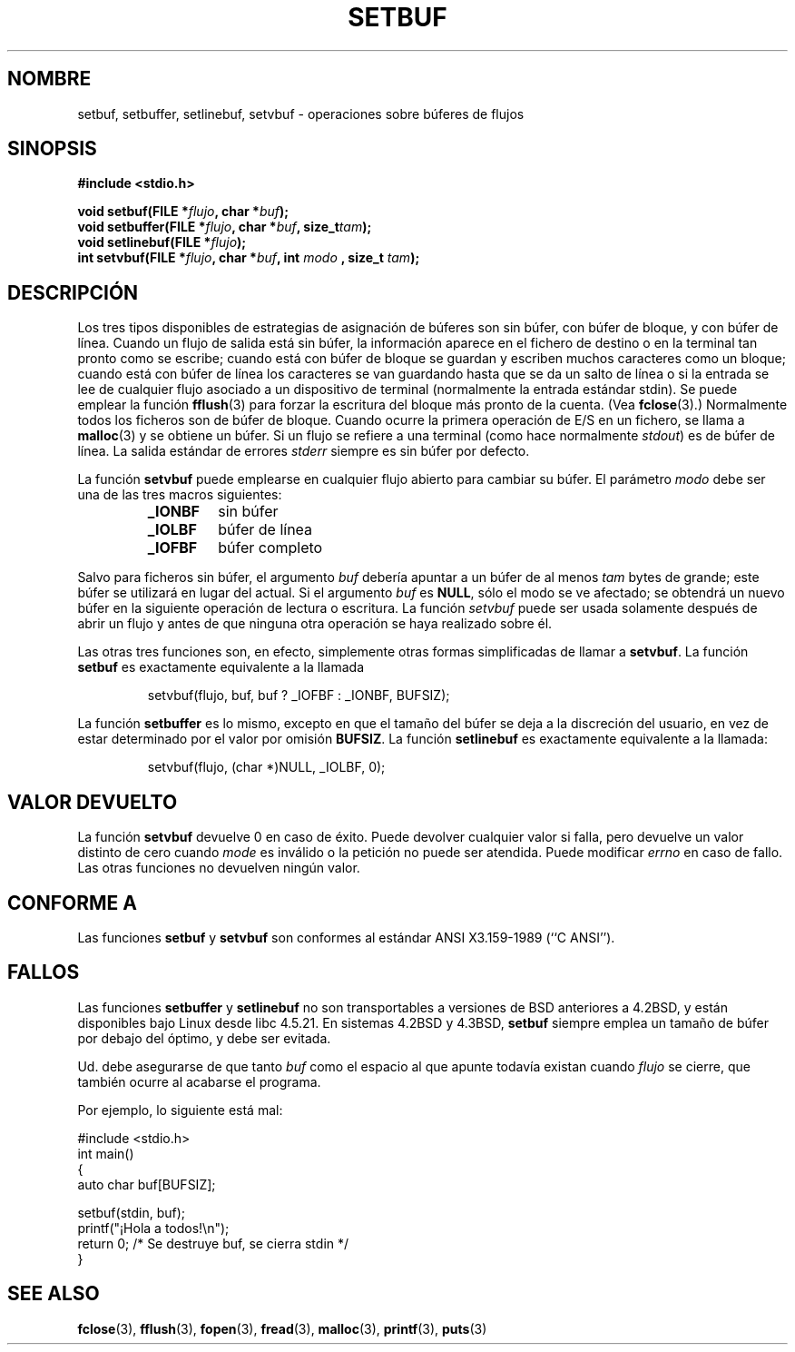 .\" Copyright (c) 1980, 1991 Regents of the University of California.
.\" All rights reserved.
.\"
.\" This code is derived from software contributed to Berkeley by
.\" the American National Standards Committee X3, on Information
.\" Processing Systems.
.\"
.\" Redistribution and use in source and binary forms, with or without
.\" modification, are permitted provided that the following conditions
.\" are met:
.\" 1. Redistributions of source code must retain the above copyright
.\"    notice, this list of conditions and the following disclaimer.
.\" 2. Redistributions in binary form must reproduce the above copyright
.\"    notice, this list of conditions and the following disclaimer in the
.\"    documentation and/or other materials provided with the distribution.
.\" 3. All advertising materials mentioning features or use of this software
.\"    must display the following acknowledgement:
.\"	This product includes software developed by the University of
.\"	California, Berkeley and its contributors.
.\" 4. Neither the name of the University nor the names of its contributors
.\"    may be used to endorse or promote products derived from this software
.\"    without specific prior written permission.
.\"
.\" THIS SOFTWARE IS PROVIDED BY THE REGENTS AND CONTRIBUTORS ``AS IS'' AND
.\" ANY EXPRESS OR IMPLIED WARRANTIES, INCLUDING, BUT NOT LIMITED TO, THE
.\" IMPLIED WARRANTIES OF MERCHANTABILITY AND FITNESS FOR A PARTICULAR PURPOSE
.\" ARE DISCLAIMED.  IN NO EVENT SHALL THE REGENTS OR CONTRIBUTORS BE LIABLE
.\" FOR ANY DIRECT, INDIRECT, INCIDENTAL, SPECIAL, EXEMPLARY, OR CONSEQUENTIAL
.\" DAMAGES (INCLUDING, BUT NOT LIMITED TO, PROCUREMENT OF SUBSTITUTE GOODS
.\" OR SERVICES; LOSS OF USE, DATA, OR PROFITS; OR BUSINESS INTERRUPTION)
.\" HOWEVER CAUSED AND ON ANY THEORY OF LIABILITY, WHETHER IN CONTRACT, STRICT
.\" LIABILITY, OR TORT (INCLUDING NEGLIGENCE OR OTHERWISE) ARISING IN ANY WAY
.\" OUT OF THE USE OF THIS SOFTWARE, EVEN IF ADVISED OF THE POSSIBILITY OF
.\" SUCH DAMAGE.
.\"
.\"     @(#)setbuf.3	6.10 (Berkeley) 6/29/91
.\"
.\" Converted for Linux, Mon Nov 29 14:55:24 1993, faith@cs.unc.edu
.\" Added section to BUGS, Sun Mar 12 22:28:33 MET 1995,
.\"                   Thomas.Koenig@ciw.uni-karlsruhe.de
.\" Correction,  Sun, 11 Apr 1999 15:55:18,
.\"     Martin Vicente <martin@netadmin.dgac.fr>
.\" Correction,  2000-03-03, Andreas Jaeger <aj@suse.de>
.\" Added return value for setvbuf, aeb, 
.\"
.\" Translated into Spanish Sat Mar  7 20:59:39 CET 1998 by Gerardo
.\" Aburruzaga García <gerardo.aburruzaga@uca.es>
.\" Correction,  Sun, 11 Apr 1999 15:55:18, Martin Vicente <martin@netadmin.dgac.fr>
.\" Translation revised Sat Jun 26 1999 by Juan Piernas <piernas@ditec.um.es>
.\" Traducción revisada por Miguel Pérez Ibars <mpi79470@alu.um.es> el 3-febrero-2005
.\"
.TH SETBUF 3  "9 junio 2001" "Linux" "Manual del Programador de Linux"
.SH NOMBRE
setbuf, setbuffer, setlinebuf, setvbuf \- operaciones sobre búferes
de flujos
.SH SINOPSIS
.na
.B #include <stdio.h>
.sp
.BI "void setbuf(FILE *" flujo ", char *" buf );
.br
.BI "void setbuffer(FILE *" flujo ", char *" buf ", size_t"  tam );
.br
.BI "void setlinebuf(FILE *" flujo );
.br
.BI "int setvbuf(FILE *" flujo ", char *" buf ", int " modo
.BI ", size_t " tam );
.ad
.SH DESCRIPCIÓN
Los tres tipos disponibles de estrategias de asignación de búferes son sin
búfer, con búfer de bloque, y con búfer de línea. Cuando un flujo de
salida está sin búfer, la información aparece en el fichero de destino
o en la terminal tan pronto como se escribe; cuando está con búfer de
bloque se guardan y escriben muchos caracteres como un bloque; cuando
está con búfer de línea los caracteres se van guardando hasta que se
da un salto de línea o si la entrada se lee de cualquier flujo
asociado a un dispositivo de terminal (normalmente la entrada estándar
stdin). Se puede emplear la función
.BR fflush (3)
para forzar la escritura del bloque más pronto de la cuenta.
(Vea
.BR fclose (3).)
Normalmente todos los ficheros son de búfer de bloque. Cuando ocurre
la primera operación de E/S en un fichero, se llama a
.BR malloc (3)
y se obtiene un búfer. Si un flujo se refiere a una terminal (como
hace normalmente
.IR stdout )
es de búfer de línea. La salida estándar de errores
.I stderr
siempre es sin búfer por defecto.
.PP
La función
.B setvbuf
puede emplearse en cualquier flujo abierto para
cambiar su búfer.
El parámetro
.I modo
debe ser una de las tres macros siguientes:
.RS
.TP
.B _IONBF
sin búfer
.TP
.B _IOLBF
búfer de línea
.TP
.B _IOFBF
búfer completo
.RE
.PP
Salvo para ficheros sin búfer, el argumento
.I buf
debería apuntar a un búfer de al menos
.I tam
bytes de grande; este búfer se utilizará en lugar del actual. Si el 
argumento
.I buf
es
.BR NULL ,
sólo el modo se ve afectado; se obtendrá un nuevo búfer en la
siguiente operación de lectura o escritura. La función
.I setvbuf
puede ser usada solamente después de abrir un flujo y antes de que 
ninguna otra operación se haya realizado sobre él.
.PP
Las otras tres funciones son, en efecto, simplemente otras formas
simplificadas de llamar a
.BR setvbuf .
La función
.B setbuf
es exactamente equivalente a la llamada
.PP
.RS
setvbuf(flujo, buf, buf ? _IOFBF : _IONBF, BUFSIZ);
.RE
.PP
La función
.B setbuffer
es lo mismo, excepto en que el tamaño del búfer se deja a la
discreción del usuario, en vez de estar determinado por el valor por
omisión 
.BR BUFSIZ .
La función
.B setlinebuf
es exactamente equivalente a la llamada:
.PP
.RS
setvbuf(flujo, (char *)NULL, _IOLBF, 0);
.RE
.SH "VALOR DEVUELTO"
La función
.B setvbuf
devuelve 0 en caso de éxito.
Puede devolver cualquier valor si falla, pero devuelve
un valor distinto de cero cuando
.I mode
es inválido o la petición no puede ser atendida. Puede modificar
.I errno
en caso de fallo.
Las otras funciones no devuelven ningún valor.
.SH CONFORME A
Las funciones
.B setbuf
y
.B setvbuf
son conformes al estándar ANSI X3.159-1989 (``C ANSI'').
.SH FALLOS
Las funciones
.B setbuffer
y
.B setlinebuf
no son transportables a versiones de BSD anteriores a 4.2BSD, y
están disponibles bajo Linux desde libc 4.5.21. En sistemas 4.2BSD y 4.3BSD,
.B setbuf
siempre emplea un tamaño de búfer por debajo del óptimo, y debe ser
evitada. 
.P
Ud. debe asegurarse de que tanto
.I buf
como el espacio al que apunte todavía existan cuando
.I flujo
se cierre, que también ocurre al acabarse el programa.
.P
Por ejemplo, lo siguiente está mal:
.nf
.sp
#include <stdio.h>
int main()
{
    auto char buf[BUFSIZ];

    setbuf(stdin, buf);
    printf("¡Hola a todos!\\n");
    return 0; /* Se destruye buf, se cierra stdin */
}
.fi
.sp
.SH "SEE ALSO"
.BR fclose (3),
.BR fflush (3),
.BR fopen (3),
.BR fread (3),
.BR malloc (3),
.BR printf (3),
.BR puts (3)
